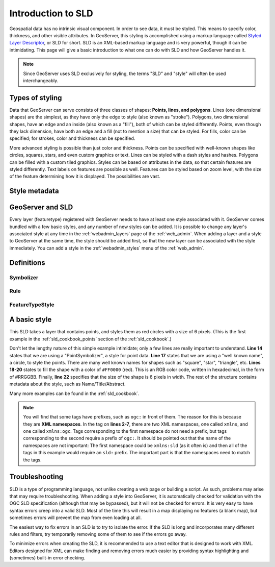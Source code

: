 .. _sld_intro:

Introduction to SLD
===================

Geospatial data has no intrinsic visual component.  In order to see data, it must be styled.  This means to specify color, thickness, and other visible attributes.  In GeoServer, this styling is accomplished using a markup language called `Styled Layer Descriptor <http://www.opengeospatial.org/standards/sld>`_, or SLD for short.  SLD is an XML-based markup language and is very powerful, though it can be intimidating.  This page will give a basic introduction to what one can do with SLD and how GeoServer handles it.

.. note:: Since GeoServer uses SLD exclusively for styling, the terms "SLD" and "style" will often be used interchangeably.

Types of styling
----------------

Data that GeoServer can serve consists of three classes of shapes:  **Points, lines, and polygons**.  Lines (one dimensional shapes) are the simplest, as they have only the edge to style (also known as "stroke").  Polygons, two dimensional shapes, have an edge and an inside (also known as a "fill"), both of which can be styled differently.  Points, even though they lack dimension, have both an edge and a fill (not to mention a size) that can be styled.  For fills, color can be specified; for strokes, color and thickness can be specified.  

More advanced styling is possible than just color and thickness.  Points can be specified with well-known shapes like circles, squares, stars, and even custom graphics or text.  Lines can be styled with a dash styles and hashes.  Polygons can be filled with a custom tiled graphics.  Styles can be based on attributes in the data, so that certain features are styled differently.  Text labels on features are possible as well.  Features can be styled based on zoom level, with the size of the feature determining how it is displayed.  The possibilities are vast.

Style metadata
--------------

GeoServer and SLD
-----------------

Every layer (featuretype) registered with GeoServer needs to have at least one style associated with it.  GeoServer comes bundled with a few basic styles, and any number of new styles can be added.  It is possible to change any layer's associated style at any time in the :ref:`webadmin_layers` page of the :ref:`web_admin`.  When adding a layer and a style to GeoServer at the same time, the style should be added first, so that the new layer can be associated with the style immediately.  You can add a style in the :ref:`webadmin_styles` menu of the :ref:`web_admin`.  

Definitions
-----------

Symbolizer
``````````

Rule
````

FeatureTypeStyle
````````````````


A basic style
-------------

This SLD takes a layer that contains points, and styles them as red circles with a size of 6 pixels.  (This is the first example in the :ref:`sld_cookbook_points` section of the :ref:`sld_cookbook`.)

.. code-block:: xml 
   :linenos: 

   <?xml version="1.0" encoding="ISO-8859-1"?>
   <StyledLayerDescriptor version="1.0.0" 
       xsi:schemaLocation="http://www.opengis.net/sld StyledLayerDescriptor.xsd" 
       xmlns="http://www.opengis.net/sld" 
       xmlns:ogc="http://www.opengis.net/ogc" 
       xmlns:xlink="http://www.w3.org/1999/xlink" 
       xmlns:xsi="http://www.w3.org/2001/XMLSchema-instance">
     <NamedLayer>
       <Name>Simple point</Name>
       <UserStyle>
         <Title>GeoServer SLD Cook Book: Simple point</Title>
         <FeatureTypeStyle>
           <Rule>
             <PointSymbolizer>
               <Graphic>
                 <Mark>
                   <WellKnownName>circle</WellKnownName>
                   <Fill>
                     <CssParameter name="fill">#FF0000</CssParameter>
                   </Fill>
                 </Mark>
                 <Size>6</Size>
               </Graphic>
             </PointSymbolizer>
           </Rule>
         </FeatureTypeStyle>
       </UserStyle>
     </NamedLayer>
   </StyledLayerDescriptor>

   
Don't let the lengthy nature of this simple example intimidate; only a few lines are really important to understand.  **Line 14** states that we are using a "PointSymbolizer", a style for point data.  **Line 17** states that we are using a "well known name", a circle, to style the points.  There are many well known names for shapes such as "square", "star", "triangle", etc.  **Lines 18-20** states to fill the shape with a color of ``#FF0000`` (red).  This is an RGB color code, written in hexadecimal, in the form of #RRGGBB.  Finally, **line 22** specifies that the size of the shape is 6 pixels in width.  The rest of the structure contains metadata about the style, such as Name/Title/Abstract.

Many more examples can be found in the :ref:`sld_cookbook`.
 
.. note:: You will find that some tags have prefixes, such as ``ogc:`` in front of them.  The reason for this is because they are **XML namespaces**.  In the tag on **lines 2-7**, there are two XML namespaces, one called ``xmlns``, and one called ``xmlns:ogc``.  Tags corresponding to the first namespace do not need a prefix, but tags corresponding to the second require a prefix of ``ogc:``.  It should be pointed out that the name of the namespaces are not important:  The first namespace could be ``xmlns:sld`` (as it often is) and then all of the tags in this example would require an ``sld:`` prefix.  The important part is that the namespaces need to match the tags.

Troubleshooting
---------------

SLD is a type of programming language, not unlike creating a web page or building a script.  As such, problems may arise that may require troubleshooting.  When adding a style into GeoServer, it is automatically checked for validation with the OGC SLD specification (although that may be bypassed), but it will not be checked for errors.  It is very easy to have syntax errors creep into a valid SLD.  Most of the time this will result in a map displaying no features (a blank map), but sometimes errors will prevent the map from even loading at all.

The easiest way to fix errors in an SLD is to try to isolate the error.  If the SLD is long and incorporates many different rules and filters, try temporarily removing some of them to see if the errors go away.

To minimize errors when creating the SLD, it is recommended to use a text editor that is designed to work with XML.  Editors designed for XML can make finding and removing errors much easier by providing syntax highlighting and (sometimes) built-in error checking.